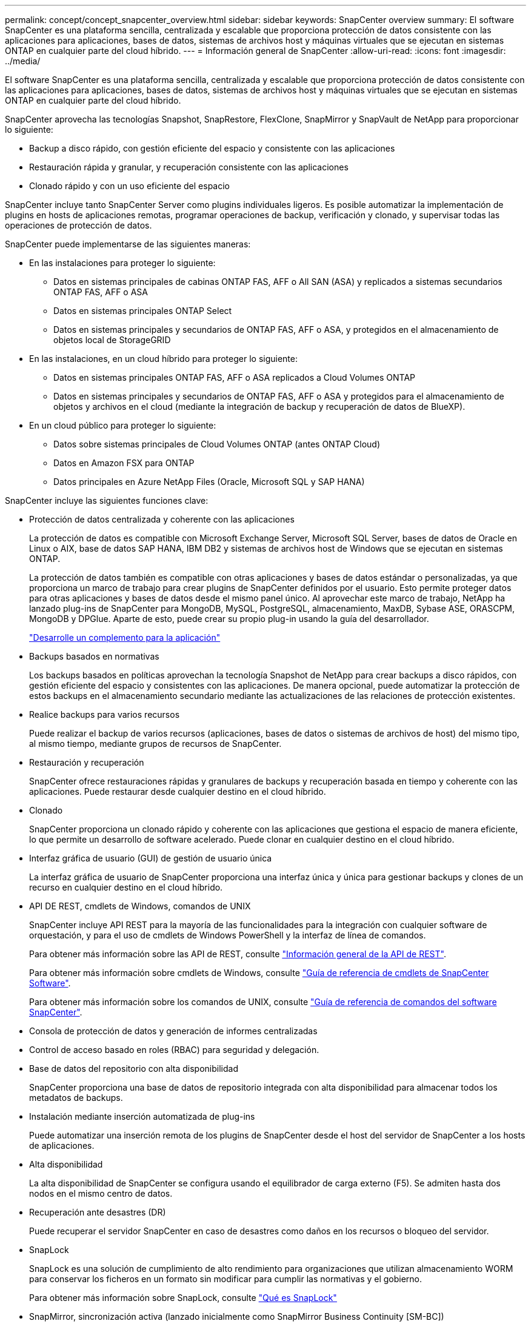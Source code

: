 ---
permalink: concept/concept_snapcenter_overview.html 
sidebar: sidebar 
keywords: SnapCenter overview 
summary: El software SnapCenter es una plataforma sencilla, centralizada y escalable que proporciona protección de datos consistente con las aplicaciones para aplicaciones, bases de datos, sistemas de archivos host y máquinas virtuales que se ejecutan en sistemas ONTAP en cualquier parte del cloud híbrido. 
---
= Información general de SnapCenter
:allow-uri-read: 
:icons: font
:imagesdir: ../media/


[role="lead"]
El software SnapCenter es una plataforma sencilla, centralizada y escalable que proporciona protección de datos consistente con las aplicaciones para aplicaciones, bases de datos, sistemas de archivos host y máquinas virtuales que se ejecutan en sistemas ONTAP en cualquier parte del cloud híbrido.

SnapCenter aprovecha las tecnologías Snapshot, SnapRestore, FlexClone, SnapMirror y SnapVault de NetApp para proporcionar lo siguiente:

* Backup a disco rápido, con gestión eficiente del espacio y consistente con las aplicaciones
* Restauración rápida y granular, y recuperación consistente con las aplicaciones
* Clonado rápido y con un uso eficiente del espacio


SnapCenter incluye tanto SnapCenter Server como plugins individuales ligeros. Es posible automatizar la implementación de plugins en hosts de aplicaciones remotas, programar operaciones de backup, verificación y clonado, y supervisar todas las operaciones de protección de datos.

SnapCenter puede implementarse de las siguientes maneras:

* En las instalaciones para proteger lo siguiente:
+
** Datos en sistemas principales de cabinas ONTAP FAS, AFF o All SAN (ASA) y replicados a sistemas secundarios ONTAP FAS, AFF o ASA
** Datos en sistemas principales ONTAP Select
** Datos en sistemas principales y secundarios de ONTAP FAS, AFF o ASA, y protegidos en el almacenamiento de objetos local de StorageGRID


* En las instalaciones, en un cloud híbrido para proteger lo siguiente:
+
** Datos en sistemas principales ONTAP FAS, AFF o ASA replicados a Cloud Volumes ONTAP
** Datos en sistemas principales y secundarios de ONTAP FAS, AFF o ASA y protegidos para el almacenamiento de objetos y archivos en el cloud (mediante la integración de backup y recuperación de datos de BlueXP).


* En un cloud público para proteger lo siguiente:
+
** Datos sobre sistemas principales de Cloud Volumes ONTAP (antes ONTAP Cloud)
** Datos en Amazon FSX para ONTAP
** Datos principales en Azure NetApp Files (Oracle, Microsoft SQL y SAP HANA)




SnapCenter incluye las siguientes funciones clave:

* Protección de datos centralizada y coherente con las aplicaciones
+
La protección de datos es compatible con Microsoft Exchange Server, Microsoft SQL Server, bases de datos de Oracle en Linux o AIX, base de datos SAP HANA, IBM DB2 y sistemas de archivos host de Windows que se ejecutan en sistemas ONTAP.

+
La protección de datos también es compatible con otras aplicaciones y bases de datos estándar o personalizadas, ya que proporciona un marco de trabajo para crear plugins de SnapCenter definidos por el usuario. Esto permite proteger datos para otras aplicaciones y bases de datos desde el mismo panel único. Al aprovechar este marco de trabajo, NetApp ha lanzado plug-ins de SnapCenter para MongoDB, MySQL, PostgreSQL, almacenamiento, MaxDB, Sybase ASE, ORASCPM, MongoDB y DPGlue. Aparte de esto, puede crear su propio plug-in usando la guía del desarrollador.

+
link:concept_develop_a_plug_in_for_your_application.html["Desarrolle un complemento para la aplicación"]

* Backups basados en normativas
+
Los backups basados en políticas aprovechan la tecnología Snapshot de NetApp para crear backups a disco rápidos, con gestión eficiente del espacio y consistentes con las aplicaciones. De manera opcional, puede automatizar la protección de estos backups en el almacenamiento secundario mediante las actualizaciones de las relaciones de protección existentes.

* Realice backups para varios recursos
+
Puede realizar el backup de varios recursos (aplicaciones, bases de datos o sistemas de archivos de host) del mismo tipo, al mismo tiempo, mediante grupos de recursos de SnapCenter.

* Restauración y recuperación
+
SnapCenter ofrece restauraciones rápidas y granulares de backups y recuperación basada en tiempo y coherente con las aplicaciones. Puede restaurar desde cualquier destino en el cloud híbrido.

* Clonado
+
SnapCenter proporciona un clonado rápido y coherente con las aplicaciones que gestiona el espacio de manera eficiente, lo que permite un desarrollo de software acelerado. Puede clonar en cualquier destino en el cloud híbrido.

* Interfaz gráfica de usuario (GUI) de gestión de usuario única
+
La interfaz gráfica de usuario de SnapCenter proporciona una interfaz única y única para gestionar backups y clones de un recurso en cualquier destino en el cloud híbrido.

* API DE REST, cmdlets de Windows, comandos de UNIX
+
SnapCenter incluye API REST para la mayoría de las funcionalidades para la integración con cualquier software de orquestación, y para el uso de cmdlets de Windows PowerShell y la interfaz de línea de comandos.

+
Para obtener más información sobre las API de REST, consulte https://docs.netapp.com/us-en/snapcenter/sc-automation/overview_rest_apis.html["Información general de la API de REST"].

+
Para obtener más información sobre cmdlets de Windows, consulte https://docs.netapp.com/us-en/snapcenter-cmdlets/index.html["Guía de referencia de cmdlets de SnapCenter Software"^].

+
Para obtener más información sobre los comandos de UNIX, consulte https://library.netapp.com/ecm/ecm_download_file/ECMLP3323470["Guía de referencia de comandos del software SnapCenter"^].

* Consola de protección de datos y generación de informes centralizadas
* Control de acceso basado en roles (RBAC) para seguridad y delegación.
* Base de datos del repositorio con alta disponibilidad
+
SnapCenter proporciona una base de datos de repositorio integrada con alta disponibilidad para almacenar todos los metadatos de backups.

* Instalación mediante inserción automatizada de plug-ins
+
Puede automatizar una inserción remota de los plugins de SnapCenter desde el host del servidor de SnapCenter a los hosts de aplicaciones.

* Alta disponibilidad
+
La alta disponibilidad de SnapCenter se configura usando el equilibrador de carga externo (F5). Se admiten hasta dos nodos en el mismo centro de datos.

* Recuperación ante desastres (DR)
+
Puede recuperar el servidor SnapCenter en caso de desastres como daños en los recursos o bloqueo del servidor.

* SnapLock
+
SnapLock es una solución de cumplimiento de alto rendimiento para organizaciones que utilizan almacenamiento WORM para conservar los ficheros en un formato sin modificar para cumplir las normativas y el gobierno.

+
Para obtener más información sobre SnapLock, consulte https://docs.netapp.com/us-en/ontap/snaplock/["Qué es SnapLock"]

* SnapMirror, sincronización activa (lanzado inicialmente como SnapMirror Business Continuity [SM-BC])
+
La sincronización activa de SnapMirror permite que los servicios empresariales continúen funcionando incluso si se produce un fallo completo del sitio, lo que permite a las aplicaciones conmutar por error de forma transparente mediante una copia secundaria. No se requiere intervención manual ni secuencias de comandos adicionales para activar una recuperación tras fallos con SnapMirror sincronización activa.

+
Los plugins compatibles con esta función son el plugin de SnapCenter para SQL Server, el plugin de SnapCenter para Windows, el plugin de SnapCenter para base de datos de Oracle, el plugin de SnapCenter para base de datos SAP HANA, el plugin de SnapCenter para Microsoft Exchange Server y el plugin de SnapCenter para Unix.

+

NOTE: Para admitir la proximidad del iniciador de host en SnapCenter, su valor, ya sea el origen o el destino deben establecerse en ONTAP.

+
La funcionalidad de sincronización activa de SnapMirror no es compatible con SnapCenter:

+
** Si convierte las cargas de trabajo asimétricas existentes de SnapMirror sincronización activa en simétricas cambiando la política de las relaciones de sincronización activa de SnapMirror de _automatedfailover_ a _automatedfailoverduplex_ en ONTAP, no se admite lo mismo en SnapCenter.
** Si existen backups de un grupo de recursos (ya protegido en SnapCenter) y se cambia la política de almacenamiento en las relaciones de sincronización activa de SnapMirror desde _automatedfailover_ a _automatedfailoverduplex_ en ONTAP, no se admite lo mismo en SnapCenter.
+
Si desea obtener más información sobre la sincronización activa de SnapMirror, consulte https://docs.netapp.com/us-en/ontap/smbc/index.html["Información general sobre sincronización activa de SnapMirror"]

+
Para la sincronización activa de SnapMirror, asegúrese de haber cumplido los distintos requisitos de configuración de hardware, software y sistema. Para obtener más información, consulte https://docs.netapp.com/us-en/ontap/smbc/smbc_plan_prerequisites.html["Requisitos previos"]



* Mirroring sincrónico
+
La función Synchronous Mirroring proporciona la replicación de datos en línea en tiempo real entre las cabinas de almacenamiento a una distancia remota.

+
Para obtener más información sobre el espejo de sincronización, consulte https://docs.netapp.com/us-en/e-series-santricity/sm-mirroring/overview-mirroring-sync.html["Información general de mirroring síncrono"]





== Arquitectura SnapCenter

La plataforma de SnapCenter se basa en una arquitectura de varios niveles que incluye un servidor de gestión centralizado (servidor SnapCenter) y un host de complementos de SnapCenter.

SnapCenter admite centros de datos multisitio. El servidor de SnapCenter y el host del plugin pueden estar en diferentes ubicaciones geográficas.

image::../media/snapcenter_architecture.gif[arquitectura SnapCenter]



== Componentes de SnapCenter

SnapCenter consiste en los plugins de SnapCenter Server y SnapCenter. Debe instalar solo los plugins adecuados para los datos que desea proteger.

* Servidor SnapCenter
* Paquete de plugins de SnapCenter para Windows, que incluye los siguientes plugins:
+
** Plugin de SnapCenter para Microsoft SQL Server
** Plugin de SnapCenter para Microsoft Windows
** Plugin de SnapCenter para Microsoft Exchange Server
** Plugin de SnapCenter para base de datos SAP HANA
** Complemento de SnapCenter para IBM DB2
** Complemento de SnapCenter para PostgreSQL
** Complemento de SnapCenter para MySQL


* Paquete de plugins de SnapCenter para Linux, que incluye los siguientes plugins:
+
** Plugin de SnapCenter para base de datos de Oracle
** Plugin de SnapCenter para base de datos SAP HANA
** Complemento de SnapCenter para sistemas de archivos UNIX
** Complemento de SnapCenter para IBM DB2
** Complemento de SnapCenter para PostgreSQL
** Complemento de SnapCenter para MySQL


* Paquete de plugins de SnapCenter para AIX, incluido los siguientes plugins:
+
** Plugin de SnapCenter para base de datos de Oracle
** Complemento de SnapCenter para sistemas de archivos UNIX


* Complementos compatibles con SnapCenter NetApp


El plugin de SnapCenter para VMware vSphere, anteriormente conocido como Data Broker de NetApp, es un dispositivo virtual independiente que admite operaciones de protección de datos de SnapCenter en sistemas de archivos y bases de datos virtualizadas.



== Servidor SnapCenter

El servidor SnapCenter incluye un servidor web, una interfaz de usuario centralizada basada en HTML5, cmdlets de PowerShell, API DE REST y el repositorio de SnapCenter.

SnapCenter Server es compatible con Microsoft Windows y Linux (RHEL 8.x, RHEL 9.x, SLES 15 SP5).

Si utiliza el paquete de plugins de SnapCenter para Linux o el paquete de plugins de SnapCenter para AIX, las programaciones se ejecutan de forma centralizada mediante el programador de Quartz.

* Para el plugin de SnapCenter para bases de datos de Oracle, el agente del host que se ejecuta en el host del servidor SnapCenter se comunica con el cargador de plugins (SPL) de SnapCenter que se ejecuta en el host Linux o AIX para realizar distintas operaciones de protección de datos.
* Para el plugin de SnapCenter para bases de datos de SAP HANA y los plugins personalizados de SnapCenter, el servidor de SnapCenter se comunica con estos plugins a través del agente SCCore que se ejecuta en el host.


SnapCenter Server y los plugins se comunican con el agente del host mediante HTTPS. La información sobre las operaciones de SnapCenter se almacena en el repositorio de SnapCenter.


NOTE: SnapCenter admite espacios de nombres separados para hosts Windows. Si tiene problemas al utilizar un espacio de nombres separado, consulte https://kb.netapp.com/mgmt/SnapCenter/SnapCenter_is_unable_to_discover_resources_when_using_disjoint_namespace["SnapCenter no puede detectar recursos al utilizar espacios de nombres separados"].

Debe ejecutar los siguientes comandos para conocer el estado de los componentes de SnapCenter que se ejecutan en el host Linux:

* `systemctl status snapmanagerweb`
* `systemctl status scheduler`
* `systemctl status smcore`
* `systemctl status nginx`
* `systemctl status rabbitmq-server`




== Plugins de SnapCenter

Cada plugin de SnapCenter admite entornos, bases de datos y aplicaciones específicas.

|===
| Nombre de complemento | Incluido en el paquete de instalación | Requiere otros plugins | Instalado en el host | Plataforma compatible 


 a| 
Plugin para SQL Server
 a| 
Paquete de plugins para Windows
 a| 
Plugin para Windows
 a| 
Host SQL Server
 a| 
Windows



 a| 
Plugin para Windows
 a| 
Paquete de plugins para Windows
 a| 
 a| 
Host Windows
 a| 
Windows



 a| 
Plugin para Exchange
 a| 
Paquete de plugins para Windows
 a| 
Plugin para Windows
 a| 
Host Exchange Server
 a| 
Windows



 a| 
Plugin para base de datos de Oracle
 a| 
Paquete de plugins para Linux y paquete de plugins para AIX
 a| 
Complemento para UNIX
 a| 
Host Oracle
 a| 
Linux o AIX



 a| 
Plugin para base de datos SAP HANA
 a| 
Paquete de plugins para Linux y paquete de plugins para Windows
 a| 
Plugin para UNIX o plugin para Windows
 a| 
Host del cliente HDBSQL
 a| 
Linux o Windows



 a| 
Plugins personalizados
 a| 
Paquete de plugins para Linux y paquete de plugins para Windows
 a| 
Para backups del sistema de archivos, plugin para Windows
 a| 
Host de aplicación personalizada
 a| 
Linux o Windows



 a| 
Plugin para IBM DB2
 a| 
Paquete de plugins para Linux y paquete de plugins para Windows
 a| 
Plugin para UNIX o plugin para Windows
 a| 
DB2 host
 a| 
Linux o Windows



 a| 
Plugin para PostgreSQL
 a| 
Paquete de plugins para Linux y paquete de plugins para Windows
 a| 
Plugin para UNIX o plugin para Windows
 a| 
Host PostgreSQL
 a| 
Linux o Windows



 a| 
Plugin para MySQL
 a| 
Paquete de plugins para Linux y paquete de plugins para Windows
 a| 
Plugin para UNIX o plugin para Windows
 a| 
Db2MySQL host
 a| 
Linux o Windows

|===

NOTE: El plugin de SnapCenter para VMware vSphere admite operaciones de backup y restauración consistentes con los fallos y consistentes con las máquinas virtuales (VM), almacenes de datos y discos de máquina virtual (VMDK), y admite los plugins específicos para aplicaciones de SnapCenter para proteger operaciones de backup y restauración consistentes con las aplicaciones para bases de datos y sistemas de archivos virtualizados.

Para los usuarios de SnapCenter 4.1.1, la documentación del plugin de SnapCenter para VMware vSphere 4.1.1 tiene información sobre la protección de las bases de datos y los sistemas de archivos virtualizados. Para los usuarios de SnapCenter 4.2.x, la documentación de NetApp Data Broker 1.0 y 1.0.1 ofrece información sobre la protección de bases de datos y sistemas de archivos virtualizados mediante el plugin de SnapCenter para VMware vSphere que proporciona el dispositivo virtual de agente de datos de NetApp basado en Linux (formato de dispositivo virtual abierto). Para los usuarios que utilizan SnapCenter 4.3 o posterior, el https://docs.netapp.com/us-en/sc-plugin-vmware-vsphere/index.html["Documentación del plugin de SnapCenter para VMware vSphere"^] Tiene información sobre la protección de bases de datos virtualizadas y sistemas de archivos mediante el plugin de SnapCenter basado en Linux para el dispositivo virtual VMware vSphere (formato de dispositivo virtual abierto).



=== Funciones del plugin de SnapCenter para Microsoft SQL Server

* Automatiza las operaciones de backup, restauración y clonado para aplicaciones en bases de datos de Microsoft SQL Server en el entorno SnapCenter.
* Admite bases de datos de Microsoft SQL Server en VMDK y LUN de asignación de dispositivo sin formato (RDM) cuando se implementa el plugin de SnapCenter para VMware vSphere y se registra el plugin con SnapCenter
* Admite el aprovisionamiento de solo recursos compartidos SMB. No se ofrece compatibilidad para realizar backups de bases de datos de SQL Server en recursos compartidos de SMB.
* Admite importar backups desde SnapManager para Microsoft SQL Server a SnapCenter.




=== Funciones del plugin de SnapCenter para Microsoft Windows

* Posibilita la protección de datos para aplicaciones de otros plugins que se ejecutan en hosts Windows en el entorno de SnapCenter
* Automatiza las operaciones de backup, restauración y clonado para aplicaciones en sistemas de archivos de Microsoft en su entorno SnapCenter
* Admite el aprovisionamiento de almacenamiento, la coherencia de Snapshot y la reclamación de espacio para hosts Windows
+

NOTE: El plugin para Windows aprovisiona recursos compartidos SMB y sistemas de archivos Windows en LUN de RDM físicos, pero no admite operaciones de backup para sistemas de archivos Windows en recursos compartidos SMB.





=== Funciones del plugin de SnapCenter para Microsoft Exchange Server

* Automatiza las operaciones de backup y restauración para aplicaciones en el entorno de SnapCenter para bases de datos y grupos de disponibilidad de bases de datos (DAG) de Microsoft Exchange Server
* Admite servidores Exchange virtualizados en LUN de RDM cuando se implementa el plugin de SnapCenter para VMware vSphere y se registra el plugin con SnapCenter




=== Funciones del plugin de SnapCenter para bases de datos de Oracle

* Automatiza los backups, las restauraciones, la recuperación, la verificación, el montaje Operaciones de desmontaje y clonado de bases de datos de Oracle en el entorno de SnapCenter
* Sin embargo, no se proporciona integración con BR*Tools de SAP admite bases de datos Oracle para SAP




=== Características del plugin de SnapCenter para UNIX

* Permite al plugin para bases de datos de Oracle realizar operaciones de protección de datos en bases de datos de Oracle manejar la pila de almacenamiento del host subyacente en sistemas Linux o AIX
* Admite los protocolos de sistema de archivos de red (NFS) y red de área de almacenamiento (SAN) en un sistema de almacenamiento que ejecuta ONTAP.
* En el caso de los sistemas Linux, las bases de datos de Oracle en LUN de VMDK y RDM se admiten cuando se implementa el plugin de SnapCenter para VMware vSphere y se registra el plugin con SnapCenter.
* Admite Mount Guard para AIX en sistemas DE archivos SAN y diseño de LVM.
* Admite el sistema de archivos mejorado Journaled (JFS2) con registro en línea en sistemas DE archivos SAN y diseño LVM sólo para sistemas AIX.
+
Se admiten los dispositivos nativos DE SAN, sistemas de archivos y diseños de LVM creados en dispositivos SAN.

* Automatiza las operaciones de backup, restauración y clonado para sistemas de archivos UNIX en el entorno de SnapCenter




=== Funciones del plugin de SnapCenter para base de datos SAP HANA

Automatiza el backup, la restauración y la clonado de bases de datos de SAP HANA en su entorno de SnapCenter.



=== Las funciones de los plugins compatibles con NetApp

* Admite otros plugins para gestionar aplicaciones o bases de datos que otros plugins de SnapCenter no admiten. Los plugins compatibles con NetApp no se incluyen como parte de la instalación de SnapCenter.
* Admite la creación de copias reflejadas de conjuntos de backup en otro volumen y la ejecución de la replicación de backup de disco a disco.
* Es compatible con entornos Windows y Linux. En los entornos de Windows, las aplicaciones personalizadas a través de plugins personalizados pueden utilizar, opcionalmente, el plugin de SnapCenter para Microsoft Windows con el fin de realizar backups consistentes del sistema de archivos.


NetApp admite la funcionalidad de crear y utilizar los plugins compatibles; sin embargo, los plugins que usted crea no son compatibles con NetApp.

Para obtener más información, consulte link:../protect-nsp/develop_a_plug_in_for_your_application.html["Desarrolle un complemento para la aplicación"]



=== Complemento de SnapCenter para IBM DB2

Automatiza el backup, la restauración y el clonado de bases de datos de IBM DB2 en su entorno de SnapCenter.



=== Complemento de SnapCenter para PostgreSQL

Automatiza el backup, la restauración y el clonado de instancias de PostgreSQL en el entorno de SnapCenter.



=== Complemento de SnapCenter para MySQL

Automatiza el backup, la restauración y el clonado de instancias de MySQL en el entorno de SnapCenter.



== Repositorio de SnapCenter

El repositorio de SnapCenter, que a veces se denomina base de datos NSM, almacena información y metadatos para cada operación SnapCenter.

La base de datos del repositorio de MySQL Server se instala de manera predeterminada cuando se instala el servidor SnapCenter. Si MySQL Server ya está instalado y está realizando una instalación nueva de SnapCenter Server, deberá desinstalar MySQL Server.

SnapCenter admite MySQL Server 8.0.37 o posterior como base de datos del repositorio SnapCenter. Si utilizaba una versión anterior de MySQL Server con una versión anterior de SnapCenter, durante una actualización de SnapCenter, MySQL Server se actualiza a la versión 8.0.37 o posterior.

El repositorio de SnapCenter almacena la siguiente información y metadatos:

* Metadatos de backup, clonado, restauración y verificación
* Información sobre informes, trabajos y eventos
* Información sobre el host y los plugins
* Detalles de roles, usuarios y permisos
* Información de conexiones del sistema de almacenamiento

